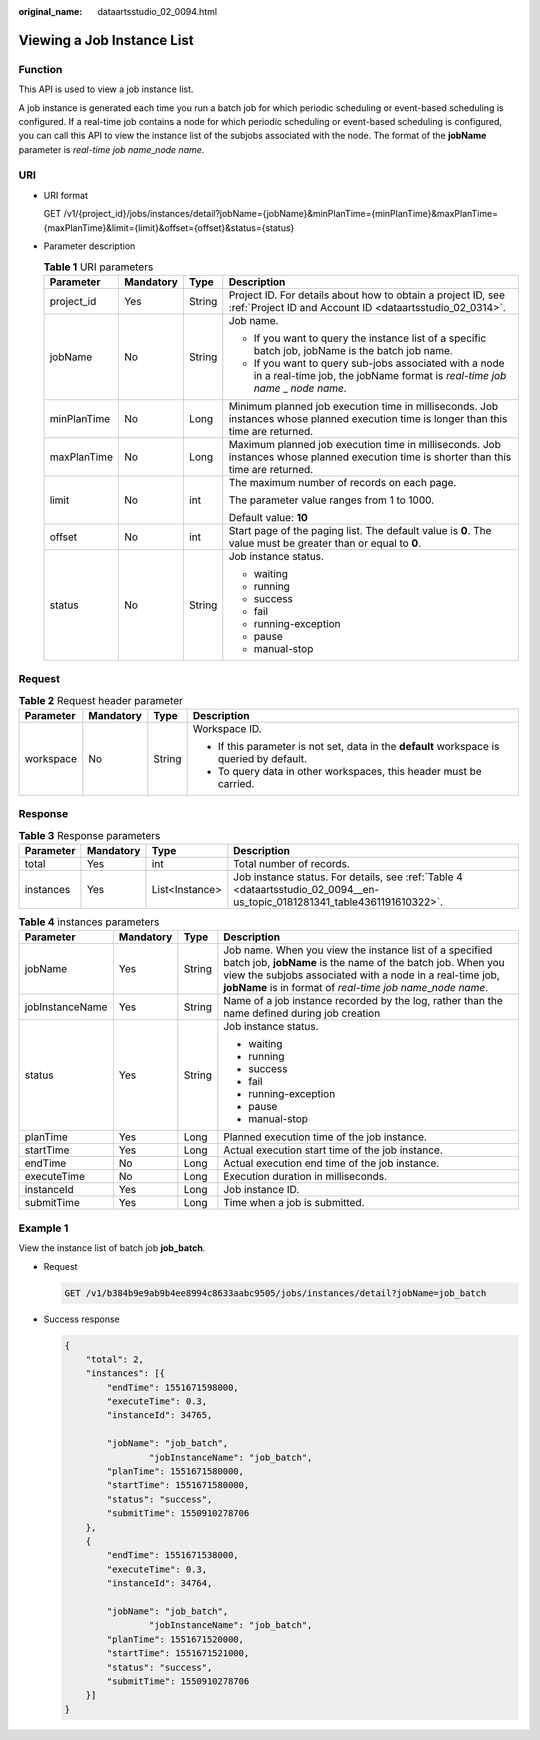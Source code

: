 :original_name: dataartsstudio_02_0094.html

.. _dataartsstudio_02_0094:

Viewing a Job Instance List
===========================

Function
--------

This API is used to view a job instance list.

A job instance is generated each time you run a batch job for which periodic scheduling or event-based scheduling is configured. If a real-time job contains a node for which periodic scheduling or event-based scheduling is configured, you can call this API to view the instance list of the subjobs associated with the node. The format of the **jobName** parameter is *real-time job name*\ \_\ *node name*.

URI
---

-  URI format

   GET /v1/{project_id}/jobs/instances/detail?jobName={jobName}&minPlanTime={minPlanTime}&maxPlanTime={maxPlanTime}&limit={limit}&offset={offset}&status={status}

-  Parameter description

   .. table:: **Table 1** URI parameters

      +-----------------+-----------------+-----------------+----------------------------------------------------------------------------------------------------------------------------------------+
      | Parameter       | Mandatory       | Type            | Description                                                                                                                            |
      +=================+=================+=================+========================================================================================================================================+
      | project_id      | Yes             | String          | Project ID. For details about how to obtain a project ID, see :ref:`Project ID and Account ID <dataartsstudio_02_0314>`.               |
      +-----------------+-----------------+-----------------+----------------------------------------------------------------------------------------------------------------------------------------+
      | jobName         | No              | String          | Job name.                                                                                                                              |
      |                 |                 |                 |                                                                                                                                        |
      |                 |                 |                 | -  If you want to query the instance list of a specific batch job, jobName is the batch job name.                                      |
      |                 |                 |                 | -  If you want to query sub-jobs associated with a node in a real-time job, the jobName format is *real-time job name* \_ *node name*. |
      +-----------------+-----------------+-----------------+----------------------------------------------------------------------------------------------------------------------------------------+
      | minPlanTime     | No              | Long            | Minimum planned job execution time in milliseconds. Job instances whose planned execution time is longer than this time are returned.  |
      +-----------------+-----------------+-----------------+----------------------------------------------------------------------------------------------------------------------------------------+
      | maxPlanTime     | No              | Long            | Maximum planned job execution time in milliseconds. Job instances whose planned execution time is shorter than this time are returned. |
      +-----------------+-----------------+-----------------+----------------------------------------------------------------------------------------------------------------------------------------+
      | limit           | No              | int             | The maximum number of records on each page.                                                                                            |
      |                 |                 |                 |                                                                                                                                        |
      |                 |                 |                 | The parameter value ranges from 1 to 1000.                                                                                             |
      |                 |                 |                 |                                                                                                                                        |
      |                 |                 |                 | Default value: **10**                                                                                                                  |
      +-----------------+-----------------+-----------------+----------------------------------------------------------------------------------------------------------------------------------------+
      | offset          | No              | int             | Start page of the paging list. The default value is **0**. The value must be greater than or equal to **0**.                           |
      +-----------------+-----------------+-----------------+----------------------------------------------------------------------------------------------------------------------------------------+
      | status          | No              | String          | Job instance status.                                                                                                                   |
      |                 |                 |                 |                                                                                                                                        |
      |                 |                 |                 | -  waiting                                                                                                                             |
      |                 |                 |                 | -  running                                                                                                                             |
      |                 |                 |                 | -  success                                                                                                                             |
      |                 |                 |                 | -  fail                                                                                                                                |
      |                 |                 |                 | -  running-exception                                                                                                                   |
      |                 |                 |                 | -  pause                                                                                                                               |
      |                 |                 |                 | -  manual-stop                                                                                                                         |
      +-----------------+-----------------+-----------------+----------------------------------------------------------------------------------------------------------------------------------------+

Request
-------

.. table:: **Table 2** Request header parameter

   +-----------------+-----------------+-----------------+-------------------------------------------------------------------------------------------+
   | Parameter       | Mandatory       | Type            | Description                                                                               |
   +=================+=================+=================+===========================================================================================+
   | workspace       | No              | String          | Workspace ID.                                                                             |
   |                 |                 |                 |                                                                                           |
   |                 |                 |                 | -  If this parameter is not set, data in the **default** workspace is queried by default. |
   |                 |                 |                 | -  To query data in other workspaces, this header must be carried.                        |
   +-----------------+-----------------+-----------------+-------------------------------------------------------------------------------------------+

Response
--------

.. table:: **Table 3** Response parameters

   +-----------+-----------+----------------+---------------------------------------------------------------------------------------------------------------------------+
   | Parameter | Mandatory | Type           | Description                                                                                                               |
   +===========+===========+================+===========================================================================================================================+
   | total     | Yes       | int            | Total number of records.                                                                                                  |
   +-----------+-----------+----------------+---------------------------------------------------------------------------------------------------------------------------+
   | instances | Yes       | List<Instance> | Job instance status. For details, see :ref:`Table 4 <dataartsstudio_02_0094__en-us_topic_0181281341_table4361191610322>`. |
   +-----------+-----------+----------------+---------------------------------------------------------------------------------------------------------------------------+

.. _dataartsstudio_02_0094__en-us_topic_0181281341_table4361191610322:

.. table:: **Table 4** instances parameters

   +-----------------+-----------------+-----------------+-------------------------------------------------------------------------------------------------------------------------------------------------------------------------------------------------------------------------------------------------------+
   | Parameter       | Mandatory       | Type            | Description                                                                                                                                                                                                                                           |
   +=================+=================+=================+=======================================================================================================================================================================================================================================================+
   | jobName         | Yes             | String          | Job name. When you view the instance list of a specified batch job, **jobName** is the name of the batch job. When you view the subjobs associated with a node in a real-time job, **jobName** is in format of *real-time job name*\ \_\ *node name*. |
   +-----------------+-----------------+-----------------+-------------------------------------------------------------------------------------------------------------------------------------------------------------------------------------------------------------------------------------------------------+
   | jobInstanceName | Yes             | String          | Name of a job instance recorded by the log, rather than the name defined during job creation                                                                                                                                                          |
   +-----------------+-----------------+-----------------+-------------------------------------------------------------------------------------------------------------------------------------------------------------------------------------------------------------------------------------------------------+
   | status          | Yes             | String          | Job instance status.                                                                                                                                                                                                                                  |
   |                 |                 |                 |                                                                                                                                                                                                                                                       |
   |                 |                 |                 | -  waiting                                                                                                                                                                                                                                            |
   |                 |                 |                 | -  running                                                                                                                                                                                                                                            |
   |                 |                 |                 | -  success                                                                                                                                                                                                                                            |
   |                 |                 |                 | -  fail                                                                                                                                                                                                                                               |
   |                 |                 |                 | -  running-exception                                                                                                                                                                                                                                  |
   |                 |                 |                 | -  pause                                                                                                                                                                                                                                              |
   |                 |                 |                 | -  manual-stop                                                                                                                                                                                                                                        |
   +-----------------+-----------------+-----------------+-------------------------------------------------------------------------------------------------------------------------------------------------------------------------------------------------------------------------------------------------------+
   | planTime        | Yes             | Long            | Planned execution time of the job instance.                                                                                                                                                                                                           |
   +-----------------+-----------------+-----------------+-------------------------------------------------------------------------------------------------------------------------------------------------------------------------------------------------------------------------------------------------------+
   | startTime       | Yes             | Long            | Actual execution start time of the job instance.                                                                                                                                                                                                      |
   +-----------------+-----------------+-----------------+-------------------------------------------------------------------------------------------------------------------------------------------------------------------------------------------------------------------------------------------------------+
   | endTime         | No              | Long            | Actual execution end time of the job instance.                                                                                                                                                                                                        |
   +-----------------+-----------------+-----------------+-------------------------------------------------------------------------------------------------------------------------------------------------------------------------------------------------------------------------------------------------------+
   | executeTime     | No              | Long            | Execution duration in milliseconds.                                                                                                                                                                                                                   |
   +-----------------+-----------------+-----------------+-------------------------------------------------------------------------------------------------------------------------------------------------------------------------------------------------------------------------------------------------------+
   | instanceId      | Yes             | Long            | Job instance ID.                                                                                                                                                                                                                                      |
   +-----------------+-----------------+-----------------+-------------------------------------------------------------------------------------------------------------------------------------------------------------------------------------------------------------------------------------------------------+
   | submitTime      | Yes             | Long            | Time when a job is submitted.                                                                                                                                                                                                                         |
   +-----------------+-----------------+-----------------+-------------------------------------------------------------------------------------------------------------------------------------------------------------------------------------------------------------------------------------------------------+

Example 1
---------

View the instance list of batch job **job_batch**.

-  Request

   .. code-block:: text

      GET /v1/b384b9e9ab9b4ee8994c8633aabc9505/jobs/instances/detail?jobName=job_batch

-  Success response

   .. code-block::

      {
          "total": 2,
          "instances": [{
              "endTime": 1551671598000,
              "executeTime": 0.3,
              "instanceId": 34765,

              "jobName": "job_batch",
                      "jobInstanceName": "job_batch",
              "planTime": 1551671580000,
              "startTime": 1551671580000,
              "status": "success",
              "submitTime": 1550910278706
          },
          {
              "endTime": 1551671538000,
              "executeTime": 0.3,
              "instanceId": 34764,

              "jobName": "job_batch",
                      "jobInstanceName": "job_batch",
              "planTime": 1551671520000,
              "startTime": 1551671521000,
              "status": "success",
              "submitTime": 1550910278706
          }]
      }
